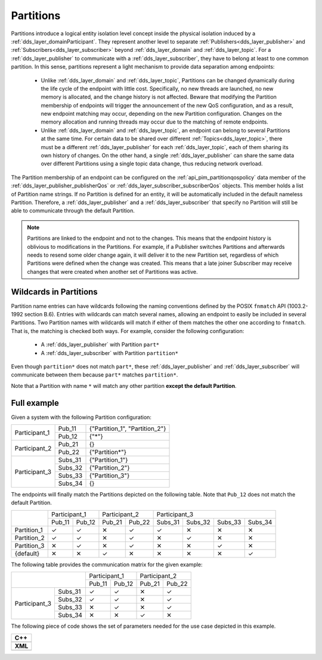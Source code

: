.. _partitions:

Partitions
==========

Partitions introduce a logical entity isolation level concept inside the physical isolation induced by a
:ref:`dds_layer_domainParticipant`.
They represent another level to separate :ref:`Publishers<dds_layer_publisher>` and
:ref:`Subscribers<dds_layer_subscriber>` beyond :ref:`dds_layer_domain` and
:ref:`dds_layer_topic`.
For a :ref:`dds_layer_publisher` to communicate with a :ref:`dds_layer_subscriber`,
they have to belong at least to one common partition.
In this sense, partitions represent a light mechanism to provide data separation among endpoints:

 * Unlike :ref:`dds_layer_domain` and :ref:`dds_layer_topic`, Partitions can be changed dynamically
   during the life cycle of the endpoint with little cost.
   Specifically, no new threads are launched, no new memory is allocated, and the change history is not affected.
   Beware that modifying the Partition membership of endpoints will trigger the announcement
   of the new QoS configuration, and as a result, new endpoint matching may occur,
   depending on the new Partition configuration.
   Changes on the memory allocation and running threads may occur due to the matching of remote endpoints.

 * Unlike :ref:`dds_layer_domain` and :ref:`dds_layer_topic`, an endpoint can belong to several Partitions
   at the same time.
   For certain data to be shared over different :ref:`Topics<dds_layer_topic>`, there must be a different
   :ref:`dds_layer_publisher` for each :ref:`dds_layer_topic`,
   each of them sharing its own history of changes.
   On the other hand, a single :ref:`dds_layer_publisher` can share the same data over different Partitions
   using a single topic data change, thus reducing network overload.

.. |partition| replace:: :cpp:func:`partition<eprosima::fastdds::dds::SubscriberQos::partition>`

The Partition membership of an endpoint can be configured on the :ref:`api_pim_partitionqospolicy`
data member of the :ref:`dds_layer_publisher_publisherQos` or :ref:`dds_layer_subscriber_subscriberQos` objects.
This member holds a list of Partition name strings.
If no Partition is defined for an entity, it will be automatically included in the default nameless Partition.
Therefore, a :ref:`dds_layer_publisher` and a :ref:`dds_layer_subscriber` that specify no Partition will still
be able to communicate through the default Partition.

.. note::

   Partitions are linked to the endpoint and not to the changes.
   This means that the endpoint history is oblivious to modifications in the Partitions.
   For example, if a Publisher switches Partitions and afterwards needs to resend some older change again,
   it will deliver it to the new Partition set, regardless of which Partitions were defined
   when the change was created.
   This means that a late joiner Subscriber may receive changes that were created when another
   set of Partitions was active.

Wildcards in Partitions
-----------------------

Partition name entries can have wildcards following the naming conventions defined by the
POSIX ``fnmatch`` API (1003.2-1992 section B.6).
Entries with wildcards can match several names, allowing an endpoint to easily be included in several Partitions.
Two Partition names with wildcards will match if either of them matches the other one according to ``fnmatch``.
That is, the matching is checked both ways.
For example, consider the following configuration:

 - A :ref:`dds_layer_publisher` with Partition ``part*``
 - A :ref:`dds_layer_subscriber` with Partition ``partition*``

Even though ``partition*`` does not match ``part*``, these :ref:`dds_layer_publisher` and :ref:`dds_layer_subscriber`
will communicate between them because ``part*`` matches ``partition*``.

Note that a Partition with name ``*`` will match any other partition **except the default Partition**.

Full example
------------

Given a system with the following Partition configuration:

+----------------+---------+--------------------------------+
| Participant_1  | Pub_11  | {"Partition_1", "Partition_2"} |
+                +---------+--------------------------------+
|                | Pub_12  | {"*"}                          |
+----------------+---------+--------------------------------+
| Participant_2  | Pub_21  | {}                             |
+                +---------+--------------------------------+
|                | Pub_22  | {"Partition*"}                 |
+----------------+---------+--------------------------------+
| Participant_3  | Subs_31 | {"Partition_1"}                |
+                +---------+--------------------------------+
|                | Subs_32 | {"Partition_2"}                |
+                +---------+--------------------------------+
|                | Subs_33 | {"Partition_3"}                |
+                +---------+--------------------------------+
|                | Subs_34 | {}                             |
+----------------+---------+--------------------------------+

The endpoints will finally match the Partitions depicted on the following table.
Note that ``Pub_12`` does not match the default Partition.

+--------------+-------------------+-------------------+---------------------------------------+
|              | Participant_1     | Participant_2     | Participant_3                         |
|              +---------+---------+---------+---------+---------+---------+---------+---------+
|              | Pub_11  | Pub_12  | Pub_21  | Pub_22  | Subs_31 | Subs_32 | Subs_33 | Subs_34 |
+--------------+---------+---------+---------+---------+---------+---------+---------+---------+
| Partition_1  |    ✓    |    ✓    |    ✕    |    ✓    |    ✓    |    ✕    |    ✕    |    ✕    |
+--------------+---------+---------+---------+---------+---------+---------+---------+---------+
| Partition_2  |    ✓    |    ✓    |    ✕    |    ✓    |    ✕    |    ✓    |    ✕    |    ✕    |
+--------------+---------+---------+---------+---------+---------+---------+---------+---------+
| Partition_3  |    ✕    |    ✓    |    ✕    |    ✓    |    ✕    |    ✕    |    ✓    |    ✕    |
+--------------+---------+---------+---------+---------+---------+---------+---------+---------+
| {default}    |    ✕    |    ✕    |    ✓    |    ✕    |    ✕    |    ✕    |    ✕    |    ✓    |
+--------------+---------+---------+---------+---------+---------+---------+---------+---------+

The following table provides the communication matrix for the given example:

+--------------------------+-------------------+-------------------+
|                          | Participant_1     | Participant_2     |
|                          +---------+---------+---------+---------+
|                          | Pub_11  | Pub_12  | Pub_21  | Pub_22  |
+----------------+---------+---------+---------+---------+---------+
| Participant_3  | Subs_31 |    ✓    |    ✓    |    ✕    |    ✓    |
+                +---------+---------+---------+---------+---------+
|                | Subs_32 |    ✓    |    ✓    |    ✕    |    ✓    |
+                +---------+---------+---------+---------+---------+
|                | Subs_33 |    ✕    |    ✓    |    ✕    |    ✓    |
+                +---------+---------+---------+---------+---------+
|                | Subs_34 |    ✕    |    ✕    |    ✓    |    ✕    |
+----------------+---------+---------+---------+---------+---------+

The following piece of code shows the set of parameters needed for the use case depicted in this example.


+-----------------------------------------------------+
| **C++**                                             |
+-----------------------------------------------------+
| .. literalinclude:: /../code/CodeTester.cpp         |
|    :language: c++                                   |
|    :start-after: //CONF-QOS-PARTITIONS              |
|    :end-before: //!--                               |
+-----------------------------------------------------+
| **XML**                                             |
+-----------------------------------------------------+
| .. literalinclude:: /../code/XMLTester.xml          |
|    :language: xml                                   |
|    :start-after: <!-->CONF-QOS-PARTITIONS           |
|    :end-before: <!--><-->                           |
+-----------------------------------------------------+



